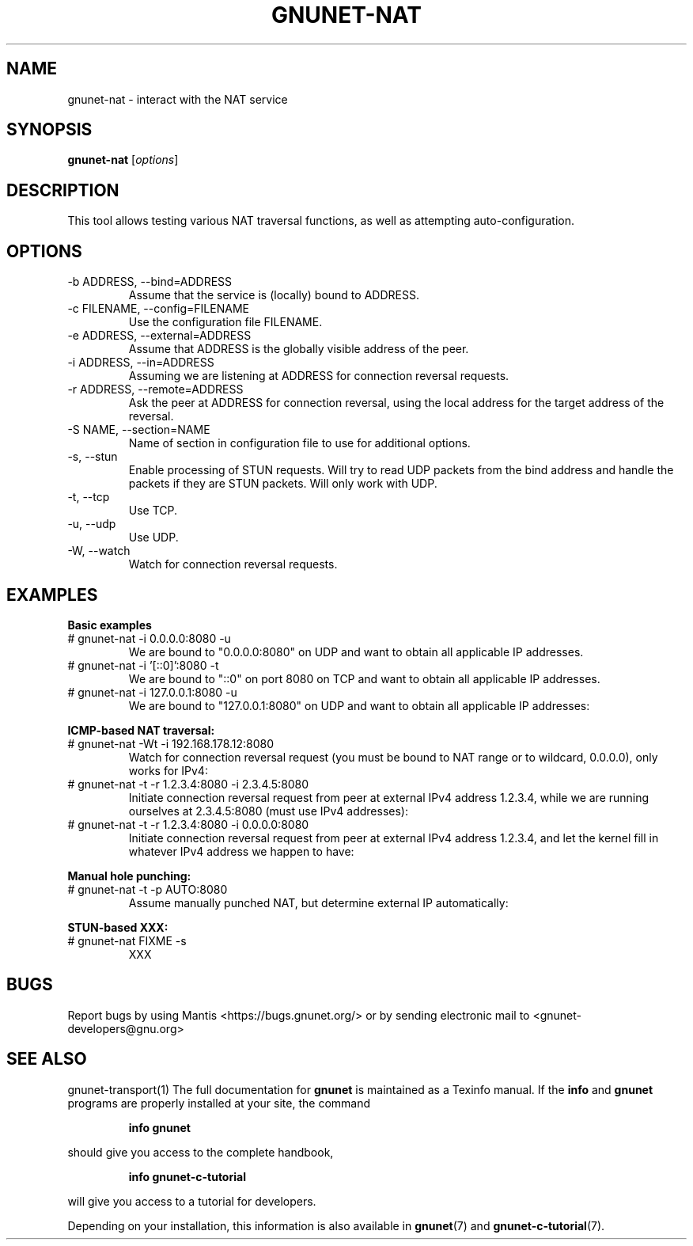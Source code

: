 .TH GNUNET\-NAT 1 "October 26, 2018" "GNUnet"
.SH NAME
gnunet\-nat \- interact with the NAT service
.SH SYNOPSIS
.B gnunet\-nat
.RI [ options ]
.SH DESCRIPTION
This tool allows testing various NAT traversal functions, as well as
attempting auto\-configuration.
.SH OPTIONS
.IP "\-b ADDRESS,  \-\-bind=ADDRESS"
Assume that the service is (locally) bound to ADDRESS.
.IP "\-c FILENAME,  \-\-config=FILENAME"
Use the configuration file FILENAME.
.IP "\-e ADDRESS,  \-\-external=ADDRESS"
Assume that ADDRESS is the globally visible address of the peer.
.IP "\-i ADDRESS,  \-\-in=ADDRESS"
Assuming we are listening at ADDRESS for connection reversal requests.
.IP "\-r ADDRESS,  \-\-remote=ADDRESS"
Ask the peer at ADDRESS for connection reversal, using the local
address for the target address of the reversal.
.IP "\-S NAME,  \-\-section=NAME"
Name of section in configuration file to use for additional options.
.IP "\-s,  \-\-stun"
Enable processing of STUN requests.
Will try to read UDP packets from the bind address and handle the
packets if they are STUN packets.
Will only work with UDP.
.IP "\-t,  \-\-tcp"
Use TCP.
.IP "\-u,  \-\-udp"
Use UDP.
.IP "\-W,  \-\-watch"
Watch for connection reversal requests.
.SH EXAMPLES
.PP
\fBBasic examples\fR
.TP
# gnunet-nat -i 0.0.0.0:8080 -u
We are bound to "0.0.0.0:8080" on UDP and want to obtain all
applicable IP addresses.
.TP
# gnunet-nat -i '[::0]':8080 -t
We are bound to "::0" on port 8080 on TCP and want to obtain all
applicable IP addresses.
.TP
# gnunet-nat -i 127.0.0.1:8080 -u
We are bound to "127.0.0.1:8080" on UDP and want to obtain all
applicable IP addresses:
.PP
\fBICMP-based NAT traversal:\fR
.TP
# gnunet-nat -Wt -i 192.168.178.12:8080
Watch for connection reversal request (you must be bound to NAT range
or to wildcard, 0.0.0.0), only works for IPv4:
.TP
# gnunet-nat -t -r 1.2.3.4:8080 -i 2.3.4.5:8080
Initiate connection reversal request from peer at external IPv4
address 1.2.3.4, while we are running ourselves at 2.3.4.5:8080 (must
use IPv4 addresses):
.TP
# gnunet-nat -t -r 1.2.3.4:8080 -i 0.0.0.0:8080
Initiate connection reversal request from peer at external IPv4
address 1.2.3.4, and let the kernel fill in whatever IPv4 address we
happen to have:
.PP
\fBManual hole punching:\fR
.TP
# gnunet-nat -t -p AUTO:8080
Assume manually punched NAT, but determine external IP automatically:
.PP
\fBSTUN-based XXX:\fR
.TP
# gnunet-nat FIXME -s
XXX
.SH BUGS
Report bugs by using Mantis <https://bugs.gnunet.org/> or by sending
electronic mail to <gnunet\-developers@gnu.org>
.SH SEE ALSO
gnunet\-transport(1)
The full documentation for
.B gnunet
is maintained as a Texinfo manual.  If the
.B info
and
.B gnunet
programs are properly installed at your site, the command
.IP
.B info gnunet
.PP
should give you access to the complete handbook,
.IP
.B info gnunet-c-tutorial
.PP
will give you access to a tutorial for developers.
.PP
Depending on your installation, this information is also
available in
\fBgnunet\fP(7) and \fBgnunet-c-tutorial\fP(7).
